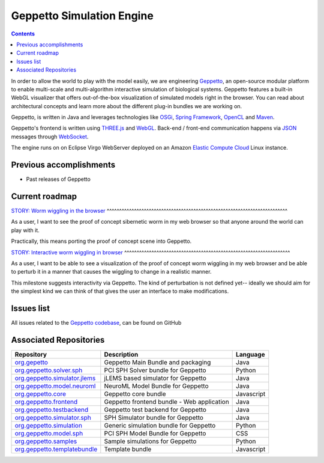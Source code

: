 .. _geppetto-project:

Geppetto Simulation Engine
==========================

.. contents::

In order to allow the world to play with the model easily, we are engineering `Geppetto <http://geppetto.org>`_, an open-source modular platform to enable multi-scale and multi-algorithm 
interactive simulation of biological systems. Geppetto features a built-in WebGL visualizer that offers 
out-of-the-box visualization of simulated models right in the browser. You can read about architectural 
concepts and learn more about the different plug-in bundles we are working on.

Geppetto, is written in Java and leverages technologies like 
`OSGi <http://www.osgi.org/>`_, 
`Spring Framework <http://www.springsource.org/spring-framework>`_, 
`OpenCL <http://www.khronos.org/opencl/>`_ and 
`Maven <http://maven.apache.org/>`_.

Geppetto's frontend is written using 
`THREE.js <http://mrdoob.github.com/three.js/>`_ and 
`WebGL <http://www.khronos.org/webgl/>`_.
Back-end / front-end communication happens via 
`JSON <http://www.json.org/>`_ messages through 
`WebSocket <http://www.websocket.org/>`_.

The engine runs on on Eclipse Virgo WebServer deployed on an Amazon 
`Elastic Compute Cloud <http://aws.amazon.com/ec2/>`_ Linux instance.


Previous accomplishments
------------------------

* Past releases of Geppetto

Current roadmap
--------------

`STORY: Worm wiggling in the browser 
<https://github.com/openworm/OpenWorm/issues?milestone=21&state=open>`_
^^^^^^^^^^^^^^^^^^^^^^^^^^^^^^^^^^^^^^^^^^^^^^^^^^^^^^^^^^^^^^^^^^^^^^^^^

As a user, I want to see the proof of concept sibernetic worm in my web browser so 
that anyone around the world can play with it.

Practically, this means porting the proof of concept scene into Geppetto.

`STORY: Interactive worm wiggling in browser 
<https://github.com/openworm/OpenWorm/issues?milestone=23&state=open>`_
^^^^^^^^^^^^^^^^^^^^^^^^^^^^^^^^^^^^^^^^^^^^^^^^^^^^^^^^^^^^^^^^^^^

As a user, I want to be able to see a visualization of the proof of concept 
worm wiggling in my web browser and be able to perturb it in a manner that 
causes the wiggling to change in a realistic manner.

This milestone suggests interactivity via Geppetto. The kind of perturbation is 
not defined yet-- ideally we should aim for the simplest kind we can think of that 
gives the user an interface to make modifications.

Issues list
-----------

All issues related to the 
`Geppetto codebase <https://github.com/openworm/OpenWorm/issues?direction=desc&labels=geppetto&page=1&sort=comments&state=open>`_, can be found on GitHub

Associated Repositories
----------------------

+---------------------------------------------------------------------------------------------------------------------+--------------------------------------------+------------+
| Repository                                                                                                          | Description                                | Language   |
+=====================================================================================================================+============================================+============+
| `org.gepetto <https://github.com/openworm/org.geppetto>`_                                                           | Geppetto Main Bundle and packaging         | Java       |
+---------------------------------------------------------------------------------------------------------------------+--------------------------------------------+------------+
| `org.geppetto.solver.sph <https://github.com/openworm/org.geppetto.solver.sph>`_                                    | PCI SPH Solver bundle for Geppetto         | Python     |  
+---------------------------------------------------------------------------------------------------------------------+--------------------------------------------+------------+
| `org.geppetto.simulator.jlems <https://github.com/openworm/org.geppetto.simulator.jlems>`_                          | jLEMS based simulator for Geppetto         | Java       |  
+---------------------------------------------------------------------------------------------------------------------+--------------------------------------------+------------+
| `org.geppetto.model.neuroml <https://github.com/openworm/org.geppetto.model.neuroml>`_                              | NeuroML Model Bundle for Geppetto          | Java       |  
+---------------------------------------------------------------------------------------------------------------------+--------------------------------------------+------------+
| `org.geppetto.core <https://github.com/openworm/org.geppetto.core>`_                                                | Geppetto core bundle                       | Javascript |   
+---------------------------------------------------------------------------------------------------------------------+--------------------------------------------+------------+
| `org.geppetto.frontend <https://github.com/openworm/org.geppetto.frontend>`_                                        | Geppetto frontend bundle - Web application | Java       |    
+---------------------------------------------------------------------------------------------------------------------+--------------------------------------------+------------+
| `org.geppetto.testbackend <https://github.com/openworm/org.geppetto.testbackend>`_                                  | Geppetto test backend for Geppetto         | Java       |    
+---------------------------------------------------------------------------------------------------------------------+--------------------------------------------+------------+
| `org.geppetto.simulator.sph <https://github.com/openworm/org.geppetto.simulator.sph>`_                              | SPH Simulator bundle for Geppetto          | Java       | 
+---------------------------------------------------------------------------------------------------------------------+--------------------------------------------+------------+
| `org.geppetto.simulation <https://github.com/openworm/org.geppetto.simulation>`_                                    | Generic simulation bundle for Geppetto     | Python     |    
+---------------------------------------------------------------------------------------------------------------------+--------------------------------------------+------------+
| `org.geppetto.model.sph <https://github.com/openworm/org.geppetto.model.sph>`_                                      | PCI SPH Model Bundle for Geppetto          | CSS        |  
+---------------------------------------------------------------------------------------------------------------------+--------------------------------------------+------------+
| `org.geppetto.samples <https://github.com/openworm/org.geppetto.samples>`_                                          | Sample simulations for Geppetto            | Python     |    
+---------------------------------------------------------------------------------------------------------------------+--------------------------------------------+------------+
| `org.geppetto.templatebundle <https://github.com/openworm/org.geppetto.templatebundle>`_                            | Template bundle                            | Javascript |    
+---------------------------------------------------------------------------------------------------------------------+--------------------------------------------+------------+

